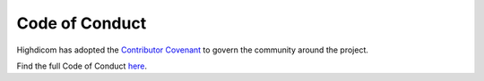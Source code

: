 .. _code_of_conduct:

Code of Conduct
===============

Highdicom has adopted the `Contributor Covenant <https://www.contributor-covenant.org/>`_ to govern the community around the project.

Find the full Code of Conduct `here <https://github.com/ImagingDataCommons/highdicom/blob/master/code_of_conduct.md>`_.
